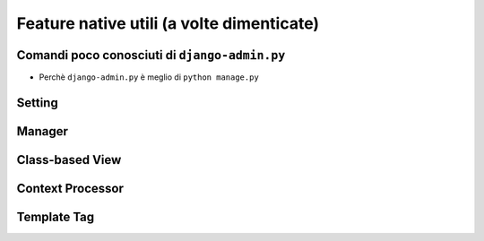 .. -*- coding: utf-8 -*-

==========================================
Feature native utili (a volte dimenticate)
==========================================

Comandi poco conosciuti di ``django-admin.py``
==============================================
+ Perchè ``django-admin.py`` è meglio di ``python manage.py``

Setting
=======

Manager
=======

Class-based View
================

Context Processor
=================

Template Tag
============
